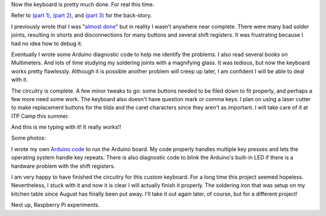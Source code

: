 .. title: Mostly complete keyboard (Part 4)
.. slug: mostly-complete-keyboard-part-4
.. date: 2017-03-07 12:23:56 UTC-05:00
.. tags: art, technology, making
.. category: 
.. link: 
.. description: Custom keyboard at ITP Camp
.. type: text

Now the keyboard is pretty much done. For real this time.

Refer to `(part 1) <link://slug/making-a-custom-keyboard-at-itp-camp-part-1>`_, `(part 2) <link://slug/making-a-custom-keyboard-at-home-part-2>`_, and `(part 3) <link://slug/finishing-a-custom-keyboard-at-home-part-3>`_ for the back-story.

I previously wrote that I was "`almost done <link://slug/finishing-a-custom-keyboard-at-home-part-3>`_" but in reality I wasn't anywhere near complete. There were many bad solder joints, resulting in shorts and disconnections for many buttons and several shift registers. It was frustrating because I had no idea how to debug it.

Eventually I wrote some Arduino diagnostic code to help me identify the problems. I also read several books on Multimeters. And lots of time studying my soldering joints with a magnifying glass. It was tedious, but now the keyboard works pretty flawlessly. Although it is possible another problem will creep up later, I am confident I will be able to deal with it.

The circuitry is complete. A few minor tweaks to go: some buttons needed to be filed down to fit properly, and perhaps a few more need some work. The keyboard also doesn't have question mark or comma keys. I plan on using a laser cutter to make replacement buttons for the tilda and the caret characters since they aren't as important. I will take care of it at ITP Camp this summer.

And this is me typing with it! It really works!!

Some photos:

.. slides::

    /images/custom_keyboard/keyboard_on_desk_1.jpg
    /images/custom_keyboard/keyboard_on_desk_2.jpg

I wrote my own `Arduino code <https://github.com/002A/CustomKeyboardArduinoCode>`_ to run the Arduino board. My code properly handles multiple key presses and lets the operating system handle key repeats. There is also diagnostic code to blink the Arduino's built-in LED if there is a hardware problem with the shift registers.

I am very happy to have finished the circuitry for this custom keyboard. For a long time this project seemed hopeless. Nevertheless, I stuck with it and now it is clear I will actually finish it properly. The soldering iron that was setup on my kitchen table since August has finally been put away. I'll take it out again later, of course, but for a different project!

Next up, Raspberry Pi experiments.
